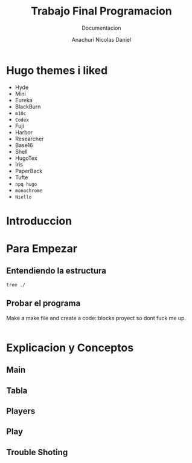 #+TITLE: Trabajo Final Programacion
#+SUBTITLE: Documentacion
#+AUTHOR: Anachuri Nicolas Daniel
#+OPTIONS: :TOC:
#+lastmod: date
#+property: header-args
#+categories[]: Productivity
#+tags[]: Emacs
#+images[]:
#+keyphrase: Some Project
#+description: Some Description
#+weight: 40
#+draft false
#+seo: false


* Hugo themes i liked

- Hyde
- Mini
- Eureka
- BlackBurn
- =m10c=
- =Codex=
- Fuji
- Harbor
- Researcher
- Base16
- Shell
- HugoTex
- Iris
- PaperBack
- Tufte
- =npq hugo=
- =monochrome=
- =Niello=


* Table of Contents  :noexport:toc:
- [[#hugo-themes-i-liked][Hugo themes i liked]]
- [[#introduccion][Introduccion]]
- [[#para-empezar][Para Empezar]]
  - [[#entendiendo-la-estructura][Entendiendo la estructura]]
  - [[#probar-el-programa][Probar el programa]]
- [[#explicacion--y-conceptos][Explicacion  y Conceptos]]
  - [[#main][Main]]
  - [[#tabla][Tabla]]
  - [[#players][Players]]
  - [[#play][Play]]
  - [[#trouble-shoting][Trouble Shoting]]

* Introduccion

* Para Empezar

** Entendiendo la estructura

#+begin_src shell :export results
tree ./
#+end_src

** Probar el programa

Make a make file and create a  code::blocks proyect so dont fuck me up.

#+begin_src shell :export code
#+end_src


* Explicacion  y Conceptos

** Main


** Tabla

** Players

** Play

** Trouble Shoting
